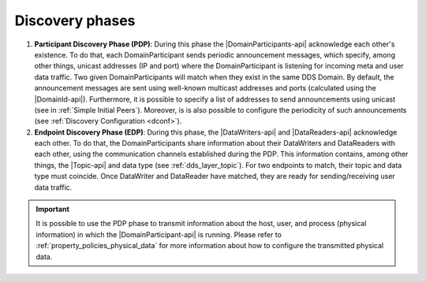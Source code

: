.. _disc_phases:

Discovery phases
----------------

#. **Participant Discovery Phase (PDP)**:
   During this phase the |DomainParticipants-api| acknowledge each other's existence.
   To do that, each DomainParticipant sends periodic announcement messages, which specify, among other things, unicast
   addresses (IP and port) where the DomainParticipant is listening for incoming meta and user data traffic.
   Two given DomainParticipants will match when they exist in the same DDS Domain.
   By default, the announcement messages are sent using well-known multicast addresses and ports (calculated using the
   |DomainId-api|).
   Furthermore, it is possible to specify a list of addresses to send
   announcements using unicast (see in :ref:`Simple Initial Peers`).
   Moreover, is is also possible to configure the periodicity of such announcements (see
   :ref:`Discovery Configuration <dconf>`).

#. **Endpoint Discovery Phase (EDP)**:
   During this phase, the |DataWriters-api| and |DataReaders-api| acknowledge each other.
   To do that, the DomainParticipants share information about their DataWriters and DataReaders with each other,
   using the communication channels established during the PDP.
   This information contains, among other things, the |Topic-api| and data type (see :ref:`dds_layer_topic`).
   For two endpoints to match, their topic and data type must coincide.
   Once DataWriter and DataReader have matched, they are ready for sending/receiving user data traffic.

.. important::

   It is possible to use the PDP phase to transmit information about the host, user, and process (physical information)
   in which the |DomainParticipant-api| is running.
   Please refer to :ref:`property_policies_physical_data` for more information about how to configure the transmitted
   physical data.
